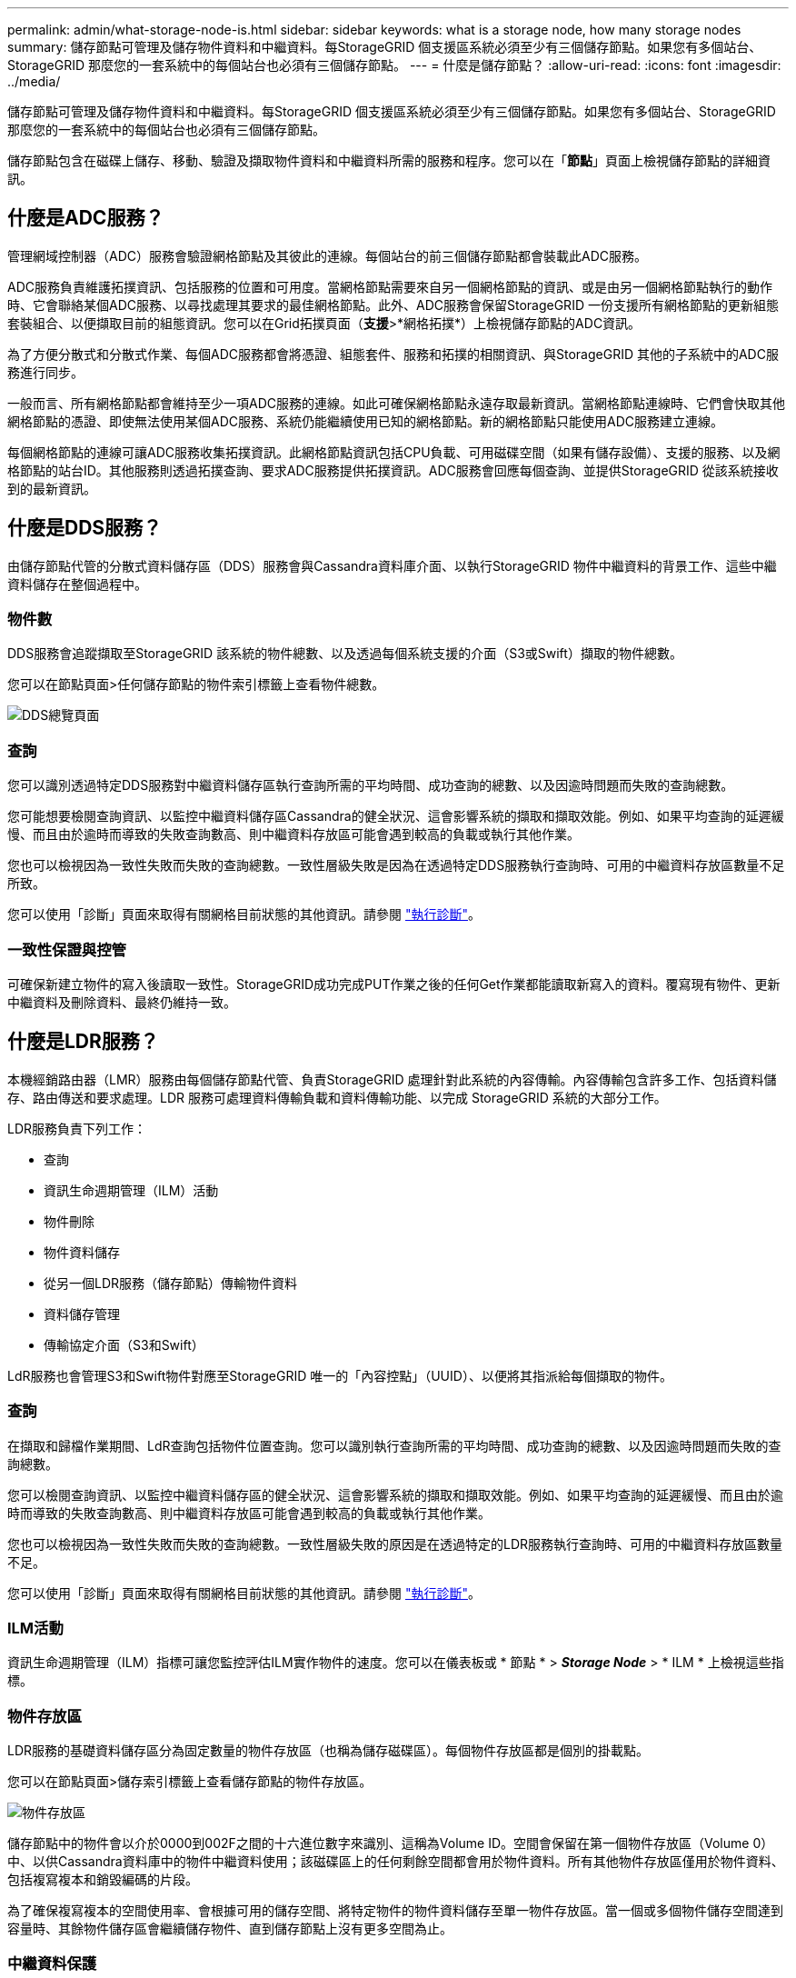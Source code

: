 ---
permalink: admin/what-storage-node-is.html 
sidebar: sidebar 
keywords: what is a storage node, how many storage nodes 
summary: 儲存節點可管理及儲存物件資料和中繼資料。每StorageGRID 個支援區系統必須至少有三個儲存節點。如果您有多個站台、StorageGRID 那麼您的一套系統中的每個站台也必須有三個儲存節點。 
---
= 什麼是儲存節點？
:allow-uri-read: 
:icons: font
:imagesdir: ../media/


[role="lead"]
儲存節點可管理及儲存物件資料和中繼資料。每StorageGRID 個支援區系統必須至少有三個儲存節點。如果您有多個站台、StorageGRID 那麼您的一套系統中的每個站台也必須有三個儲存節點。

儲存節點包含在磁碟上儲存、移動、驗證及擷取物件資料和中繼資料所需的服務和程序。您可以在「*節點*」頁面上檢視儲存節點的詳細資訊。



== 什麼是ADC服務？

管理網域控制器（ADC）服務會驗證網格節點及其彼此的連線。每個站台的前三個儲存節點都會裝載此ADC服務。

ADC服務負責維護拓撲資訊、包括服務的位置和可用度。當網格節點需要來自另一個網格節點的資訊、或是由另一個網格節點執行的動作時、它會聯絡某個ADC服務、以尋找處理其要求的最佳網格節點。此外、ADC服務會保留StorageGRID 一份支援所有網格節點的更新組態套裝組合、以便擷取目前的組態資訊。您可以在Grid拓撲頁面（*支援*>*網格拓撲*）上檢視儲存節點的ADC資訊。

為了方便分散式和分散式作業、每個ADC服務都會將憑證、組態套件、服務和拓撲的相關資訊、與StorageGRID 其他的子系統中的ADC服務進行同步。

一般而言、所有網格節點都會維持至少一項ADC服務的連線。如此可確保網格節點永遠存取最新資訊。當網格節點連線時、它們會快取其他網格節點的憑證、即使無法使用某個ADC服務、系統仍能繼續使用已知的網格節點。新的網格節點只能使用ADC服務建立連線。

每個網格節點的連線可讓ADC服務收集拓撲資訊。此網格節點資訊包括CPU負載、可用磁碟空間（如果有儲存設備）、支援的服務、以及網格節點的站台ID。其他服務則透過拓撲查詢、要求ADC服務提供拓撲資訊。ADC服務會回應每個查詢、並提供StorageGRID 從該系統接收到的最新資訊。



== 什麼是DDS服務？

由儲存節點代管的分散式資料儲存區（DDS）服務會與Cassandra資料庫介面、以執行StorageGRID 物件中繼資料的背景工作、這些中繼資料儲存在整個過程中。



=== 物件數

DDS服務會追蹤擷取至StorageGRID 該系統的物件總數、以及透過每個系統支援的介面（S3或Swift）擷取的物件總數。

您可以在節點頁面>任何儲存節點的物件索引標籤上查看物件總數。

image::../media/dds_object_counts_queries.png[DDS總覽頁面]



=== 查詢

您可以識別透過特定DDS服務對中繼資料儲存區執行查詢所需的平均時間、成功查詢的總數、以及因逾時問題而失敗的查詢總數。

您可能想要檢閱查詢資訊、以監控中繼資料儲存區Cassandra的健全狀況、這會影響系統的擷取和擷取效能。例如、如果平均查詢的延遲緩慢、而且由於逾時而導致的失敗查詢數高、則中繼資料存放區可能會遇到較高的負載或執行其他作業。

您也可以檢視因為一致性失敗而失敗的查詢總數。一致性層級失敗是因為在透過特定DDS服務執行查詢時、可用的中繼資料存放區數量不足所致。

您可以使用「診斷」頁面來取得有關網格目前狀態的其他資訊。請參閱 link:../monitor/running-diagnostics.html["執行診斷"]。



=== 一致性保證與控管

可確保新建立物件的寫入後讀取一致性。StorageGRID成功完成PUT作業之後的任何Get作業都能讀取新寫入的資料。覆寫現有物件、更新中繼資料及刪除資料、最終仍維持一致。



== 什麼是LDR服務？

本機經銷路由器（LMR）服務由每個儲存節點代管、負責StorageGRID 處理針對此系統的內容傳輸。內容傳輸包含許多工作、包括資料儲存、路由傳送和要求處理。LDR 服務可處理資料傳輸負載和資料傳輸功能、以完成 StorageGRID 系統的大部分工作。

LDR服務負責下列工作：

* 查詢
* 資訊生命週期管理（ILM）活動
* 物件刪除
* 物件資料儲存
* 從另一個LDR服務（儲存節點）傳輸物件資料
* 資料儲存管理
* 傳輸協定介面（S3和Swift）


LdR服務也會管理S3和Swift物件對應至StorageGRID 唯一的「內容控點」（UUID）、以便將其指派給每個擷取的物件。



=== 查詢

在擷取和歸檔作業期間、LdR查詢包括物件位置查詢。您可以識別執行查詢所需的平均時間、成功查詢的總數、以及因逾時問題而失敗的查詢總數。

您可以檢閱查詢資訊、以監控中繼資料儲存區的健全狀況、這會影響系統的擷取和擷取效能。例如、如果平均查詢的延遲緩慢、而且由於逾時而導致的失敗查詢數高、則中繼資料存放區可能會遇到較高的負載或執行其他作業。

您也可以檢視因為一致性失敗而失敗的查詢總數。一致性層級失敗的原因是在透過特定的LDR服務執行查詢時、可用的中繼資料存放區數量不足。

您可以使用「診斷」頁面來取得有關網格目前狀態的其他資訊。請參閱 link:../monitor/running-diagnostics.html["執行診斷"]。



=== ILM活動

資訊生命週期管理（ILM）指標可讓您監控評估ILM實作物件的速度。您可以在儀表板或 * 節點 * > *_Storage Node_* > * ILM * 上檢視這些指標。



=== 物件存放區

LDR服務的基礎資料儲存區分為固定數量的物件存放區（也稱為儲存磁碟區）。每個物件存放區都是個別的掛載點。

您可以在節點頁面>儲存索引標籤上查看儲存節點的物件存放區。

image::../media/object_stores.png[物件存放區]

儲存節點中的物件會以介於0000到002F之間的十六進位數字來識別、這稱為Volume ID。空間會保留在第一個物件存放區（Volume 0）中、以供Cassandra資料庫中的物件中繼資料使用；該磁碟區上的任何剩餘空間都會用於物件資料。所有其他物件存放區僅用於物件資料、包括複寫複本和銷毀編碼的片段。

為了確保複寫複本的空間使用率、會根據可用的儲存空間、將特定物件的物件資料儲存至單一物件存放區。當一個或多個物件儲存空間達到容量時、其餘物件儲存區會繼續儲存物件、直到儲存節點上沒有更多空間為止。



=== 中繼資料保護

物件中繼資料是與物件相關的資訊或物件說明、例如物件修改時間或儲存位置。將物件中繼資料儲存在Cassandra資料庫中、該資料庫與LDR服務介面。StorageGRID

為了確保備援並保護資料免於遺失、每個站台都會保留三份物件中繼資料複本。此複寫無法設定、而且會自動執行。

link:managing-object-metadata-storage.html["管理物件中繼資料儲存"]
